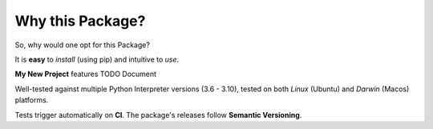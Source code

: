 =================
Why this Package?
=================

So, why would one opt for this Package?

It is **easy** to *install* (using pip) and intuitive to *use*.

**My New Project** features TODO Document

Well-tested against multiple Python Interpreter versions (3.6 - 3.10),
tested on both *Linux* (Ubuntu) and *Darwin* (Macos) platforms.

Tests trigger automatically on **CI**.
The package's releases follow **Semantic Versioning**.
